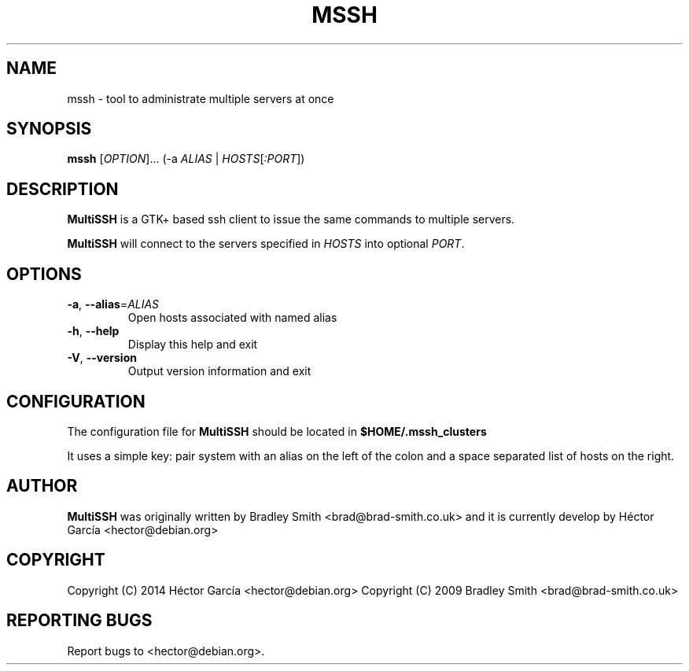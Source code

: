 .TH MSSH 1
.SH NAME
mssh \- tool to administrate multiple servers at once
.SH SYNOPSIS
.B mssh
[\fIOPTION\fR]... (\-a \fIALIAS\fR | \fIHOSTS\fR[\fI:PORT\fR])
.SH DESCRIPTION
.B MultiSSH
is a GTK+ based ssh client to issue the same commands to multiple servers.

.B MultiSSH
will connect to the servers specified in \fIHOSTS\fR into optional \fIPORT\fR.
.SH OPTIONS
.TP
\fB-a\fR, \fB\-\-alias\fR=\fIALIAS\fR
Open hosts associated with named alias
.TP
\fB\-h\fR, \fB\-\-help\fR
Display this help and exit
.TP
\fB\-V\fR, \fB\-\-version\fR
Output version information and exit
.SH CONFIGURATION
The configuration file for
.B MultiSSH
should be located in
.B $HOME/.mssh_clusters

It uses a simple key: pair system with an alias on the left of the
colon and a space separated list of hosts on the right.

.SH AUTHOR
.B MultiSSH
was originally written by Bradley Smith <brad@brad\-smith.co.uk> and it is currently develop by Héctor García <hector@debian.org>
.SH COPYRIGHT
Copyright (C) 2014 Héctor García <hector@debian.org>
Copyright (C) 2009 Bradley Smith <brad@brad\-smith.co.uk>
.SH REPORTING BUGS
Report bugs to <hector@debian.org>.
